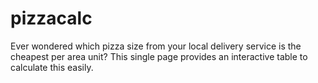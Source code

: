 * pizzacalc

  Ever wondered which pizza size from your local delivery service is the cheapest per area unit?
  This single page provides an interactive table to calculate this easily.
